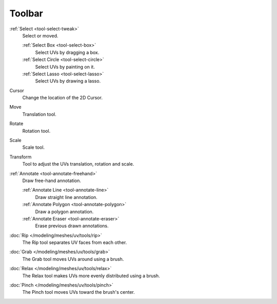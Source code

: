 
*******
Toolbar
*******

:ref:`Select <tool-select-tweak>`
   Select or moved.

   :ref:`Select Box <tool-select-box>`
      Select UVs by dragging a box.
   :ref:`Select Circle <tool-select-circle>`
      Select UVs by painting on it.
   :ref:`Select Lasso <tool-select-lasso>`
      Select UVs by drawing a lasso.

Cursor
   Change the location of the 2D Cursor.

Move
   Translation tool.
Rotate
   Rotation tool.
Scale
   Scale tool.

Transform
   Tool to adjust the UVs translation, rotation and scale.

:ref:`Annotate <tool-annotate-freehand>`
   Draw free-hand annotation.

   :ref:`Annotate Line <tool-annotate-line>`
      Draw straight line annotation.
   :ref:`Annotate Polygon <tool-annotate-polygon>`
      Draw a polygon annotation.
   :ref:`Annotate Eraser <tool-annotate-eraser>`
      Erase previous drawn annotations.

:doc:`Rip </modeling/meshes/uv/tools/rip>`
   The Rip tool separates UV faces from each other.

:doc:`Grab </modeling/meshes/uv/tools/grab>`
   The Grab tool moves UVs around using a brush.
:doc:`Relax </modeling/meshes/uv/tools/relax>`
   The Relax tool makes UVs more evenly distributed using a brush.
:doc:`Pinch </modeling/meshes/uv/tools/pinch>`
   The Pinch tool moves UVs toward the brush's center.
